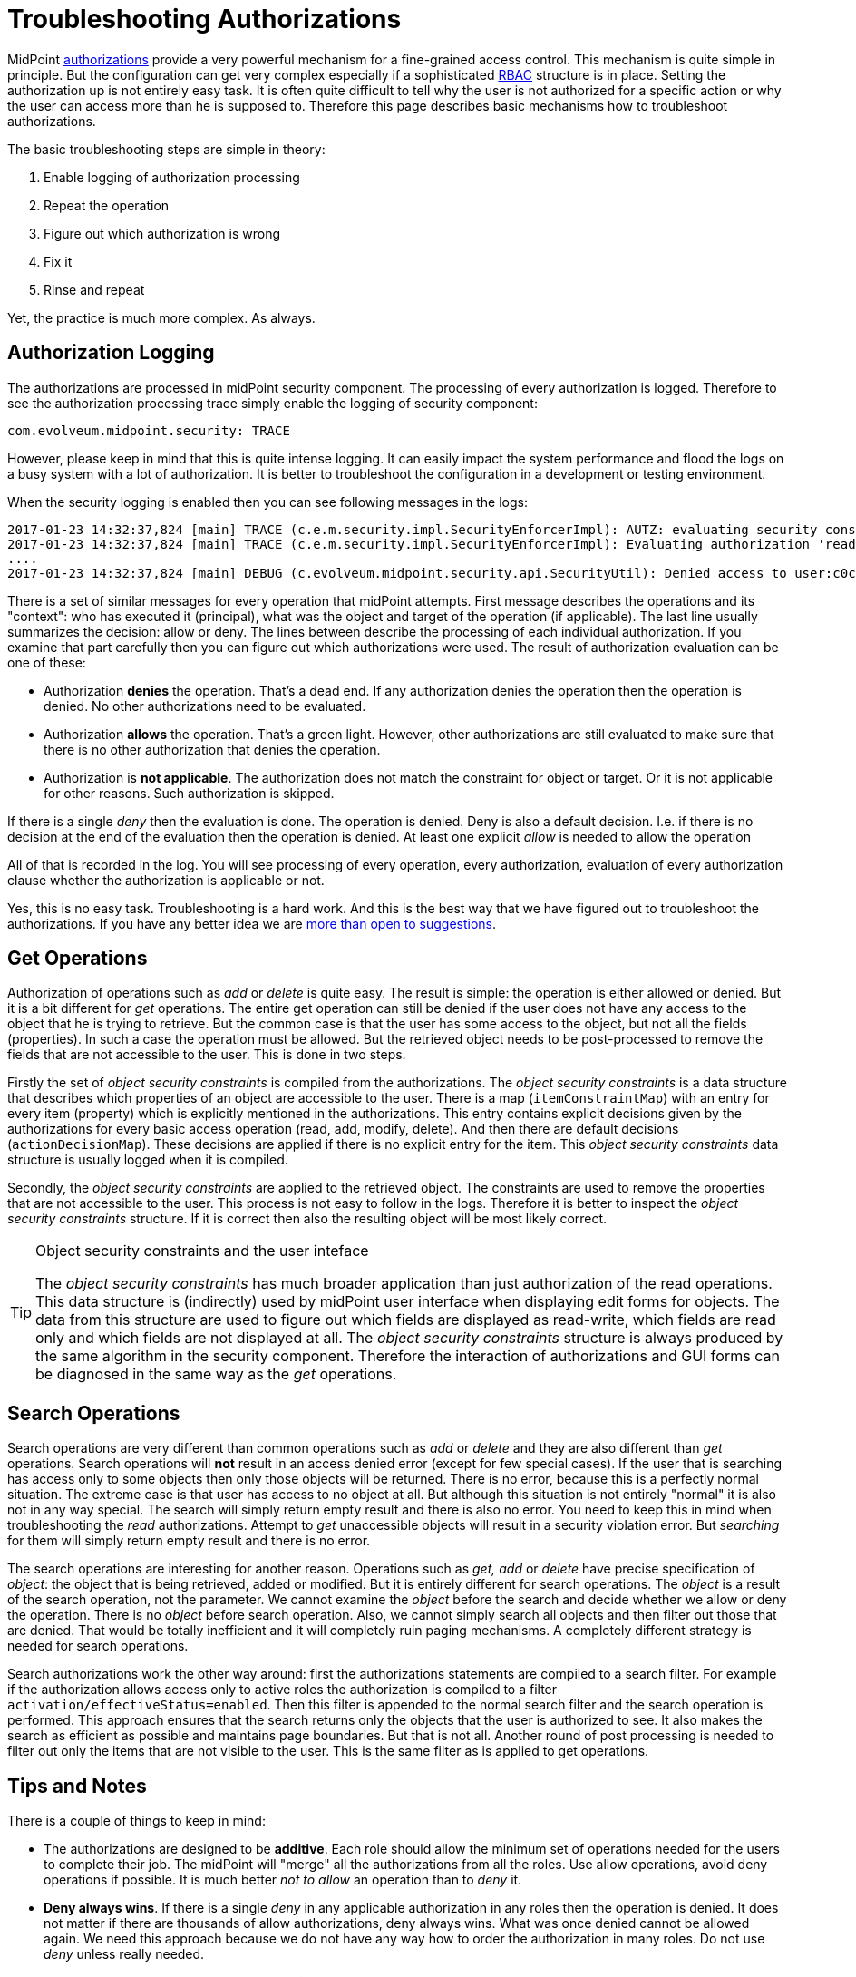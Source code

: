 = Troubleshooting Authorizations
:page-nav-title: Authorizations
:page-wiki-name: Troubleshooting Authorizations
:page-wiki-id: 24085092
:page-wiki-metadata-create-user: semancik
:page-wiki-metadata-create-date: 2017-01-23T14:37:47.131+01:00
:page-wiki-metadata-modify-user: semancik
:page-wiki-metadata-modify-date: 2019-08-19T17:12:59.127+02:00
:page-alias: { "parent" : "/midpoint/reference/security/authorization/", "title" : "Troubleshooting", "display-order" : 800 }
:page-tag: guide
:page-toc: top
:page-upkeep-status: green

MidPoint xref:/midpoint/reference/security/authorization/[authorizations] provide a very powerful mechanism for a fine-grained access control.
This mechanism is quite simple in principle.
But the configuration can get very complex especially if a sophisticated xref:/midpoint/reference/roles-policies/rbac/[RBAC] structure is in place.
Setting the authorization up is not entirely easy task.
It is often quite difficult to tell why the user is not authorized for a specific action or why the user can access more than he is supposed to.
Therefore this page describes basic mechanisms how to troubleshoot authorizations.

The basic troubleshooting steps are simple in theory:

. Enable logging of authorization processing

. Repeat the operation

. Figure out which authorization is wrong

. Fix it

. Rinse and repeat

Yet, the practice is much more complex.
As always.


== Authorization Logging

The authorizations are processed in midPoint security component.
The processing of every authorization is logged.
Therefore to see the authorization processing trace simply enable the logging of security component:

[source]
----
com.evolveum.midpoint.security: TRACE
----

However, please keep in mind that this is quite intense logging.
It can easily impact the system performance and flood the logs on a busy system with a lot of authorization.
It is better to troubleshoot the configuration in a development or testing environment.

When the security logging is enabled then you can see following messages in the logs:

[source]
----
2017-01-23 14:32:37,824 [main] TRACE (c.e.m.security.impl.SecurityEnforcerImpl): AUTZ: evaluating security constraints principal=MidPointPrincipal(user:c0c010c0-d34d-b33f-f00d-111111111111(jack), autz=[[http://midpoint.evolveum.com/xml/ns/public/security/authorization-model-3#read])]), object=user:c0c010c0-d34d-b33f-f00d-111111111111(jack)
2017-01-23 14:32:37,824 [main] TRACE (c.e.m.security.impl.SecurityEnforcerImpl): Evaluating authorization 'read-some-roles' in role:7b4a3880-e167-11e6-b38b-2b6a550a03e7(Read some roles)
....
2017-01-23 14:32:37,824 [main] DEBUG (c.evolveum.midpoint.security.api.SecurityUtil): Denied access to user:c0c010c0-d34d-b33f-f00d-111111111111(null) by jack because the subject has not access to any item
----

There is a set of similar messages for every operation that midPoint attempts.
First message describes the operations and its "context": who has executed it (principal), what was the object and target of the operation (if applicable).
The last line usually summarizes the decision: allow or deny.
The lines between describe the processing of each individual authorization.
If you examine that part carefully then you can figure out which authorizations were used.
The result of authorization evaluation can be one of these:

* Authorization *denies* the operation.
That's a dead end.
If any authorization denies the operation then the operation is denied.
No other authorizations need to be evaluated.

* Authorization *allows* the operation.
That's a green light.
However, other authorizations are still evaluated to make sure that there is no other authorization that denies the operation.

* Authorization is *not applicable*. The authorization does not match the constraint for object or target.
Or it is not applicable for other reasons.
Such authorization is skipped.

If there is a single _deny_ then the evaluation is done.
The operation is denied.
Deny is also a default decision.
I.e. if there is no decision at the end of the evaluation then the operation is denied.
At least one explicit _allow_ is needed to allow the operation

All of that is recorded in the log.
You will see processing of every operation, every authorization, evaluation of every authorization clause whether the authorization is applicable or not.

Yes, this is no easy task.
Troubleshooting is a hard work.
And this is the best way that we have figured out to troubleshoot the authorizations.
If you have any better idea we are xref:/community/[more than open to suggestions].


== Get Operations

Authorization of operations such as _add_ or _delete_ is quite easy.
The result is simple: the operation is either allowed or denied.
But it is a bit different for _get_ operations.
The entire get operation can still be denied if the user does not have any access to the object that he is trying to retrieve.
But the common case is that the user has some access to the object, but not all the fields (properties).
In such a case the operation must be allowed.
But the retrieved object needs to be post-processed to remove the fields that are not accessible to the user.
This is done in two steps.

Firstly the set of _object security constraints_ is compiled from the authorizations.
The _object security constraints_ is a data structure that describes which properties of an object are accessible to the user.
There is a map (`itemConstraintMap`) with an entry for every item (property) which is explicitly mentioned in the authorizations.
This entry contains explicit decisions given by the authorizations for every basic access operation (read, add, modify, delete).
And then there are default decisions (`actionDecisionMap`). These decisions are applied if there is no explicit entry for the item.
This _object security constraints_ data structure is usually logged when it is compiled.

Secondly, the _object security constraints_ are applied to the retrieved object.
The constraints are used to remove the properties that are not accessible to the user.
This process is not easy to follow in the logs.
Therefore it is better to inspect the _object security constraints_ structure.
If it is correct then also the resulting object will be most likely correct.

[TIP]
.Object security constraints and the user inteface
====
The _object security constraints_ has much broader application than just authorization of the read operations.
This data structure is (indirectly) used by midPoint user interface when displaying edit forms for objects.
The data from this structure are used to figure out which fields are displayed as read-write, which fields are read only and which fields are not displayed at all.
The _object security constraints_ structure is always produced by the same algorithm in the security component.
Therefore the interaction of authorizations and GUI forms can be diagnosed in the same way as the _get_ operations.

====


== Search Operations

Search operations are very different than common operations such as _add_ or _delete_ and they are also different than _get_ operations.
Search operations will *not* result in an access denied error (except for few special cases).
If the user that is searching has access only to some objects then only those objects will be returned.
There is no error, because this is a perfectly normal situation.
The extreme case is that user has access to no object at all.
But although this situation is not entirely "normal" it is also not in any way special.
The search will simply return empty result and there is also no error.
You need to keep this in mind when troubleshooting the _read_ authorizations.
Attempt to _get_ unaccessible objects will result in a security violation error.
But _searching_ for them will simply return empty result and there is no error.

The search operations are interesting for another reason.
Operations such as _get, add_ or _delete_ have precise specification of _object_: the object that is being retrieved, added or modified.
But it is entirely different for search operations.
The _object_ is a result of the search operation, not the parameter.
We cannot examine the _object_ before the search and decide whether we allow or deny the operation.
There is no _object_ before search operation.
Also, we cannot simply search all objects and then filter out those that are denied.
That would be totally inefficient and it will completely ruin paging mechanisms.
A completely different strategy is needed for search operations.

Search authorizations work the other way around: first the authorizations statements are compiled to a search filter.
For example if the authorization allows access only to active roles the authorization is compiled to a filter `activation/effectiveStatus``=``enabled`. Then this filter is appended to the normal search filter and the search operation is performed.
This approach ensures that the search returns only the objects that the user is authorized to see.
It also makes the search as efficient as possible and maintains page boundaries.
But that is not all.
Another round of post processing is needed to filter out only the items that are not visible to the user.
This is the same filter as is applied to get operations.


== Tips and Notes

There is a couple of things to keep in mind:

* The authorizations are designed to be *additive*. Each role should allow the minimum set of operations needed for the users to complete their job.
The midPoint will "merge" all the authorizations from all the roles.
Use allow operations, avoid deny operations if possible.
It is much better _not to allow_ an operation than to _deny_ it.

* *Deny always wins*. If there is a single _deny_ in any applicable authorization in any roles then the operation is denied.
It does not matter if there are thousands of allow authorizations, deny always wins.
What was once denied cannot be allowed again.
We need this approach because we do not have any way how to order the authorization in many roles.
Do not use _deny_ unless really needed.

* There are two phases: *request and execution*. The operation needs to be allowed in both phases to proceed.
Please keep in mind the that object may be changed between request and execution due to mappings, metadata and properties that are maintained by midPoint.
This is also the reason why we have separate authorizations for request and execution.

* *Name* the authorizations.
Each authorization statement can have an optional name.
Specify a reasonably unique name there.
Then use that name as a string to find the appropriate trace in the log files:

[source,xml]
----
<authorization>
        <name>my supercool autz</name>
        <action>....
</authorization>
----


== Common Mistakes

The configuration issues listed in this section are commonly seen in midPoint deployments.


=== Request and Execution

There are two phases: request and execution.
The operation needs to be allowed in* both phases* to proceed.
Common issue is that the operation is allowed in the request phase, but it is not allowed in execution phase.

Special note about *assign/unassign authorizations*: assgin/unassign authorizations make sense only in the request phase.
The primary goal of these authorizations is to limit the _targets_ of assignment.
And that is processed only in the request phase.
All that execution phase can see is just a modification of the `assignment` container.
Therefore for the assign/unassign authorizations to work correctly, you have to allow _assign_ in the request phase and _modification_ of `assignment` container in the execution phase.
The default end user role is a good example for this:

[source,xml]
----
   <authorization>
        <name>assign-requestable-roles</name>
        <description>
            Allow to assign requestable roles. This allows to request roles in a request-and-approve process.
            The requestable roles will be displayed in the role request dialog by default.
            Please note that the roles also need an approved definition to go through the approval process.
            Otherwise they will be assigned automatically wihout any approval.
        </description>
        <action>http://midpoint.evolveum.com/xml/ns/public/security/authorization-model-3#assign</action>
        <phase>request</phase>
        <object>
            <special>self</special>
        </object>
        <target>
            <type>RoleType</type>
            <filter>
                <q:equal>
                    <q:path>requestable</q:path>
                    <q:value>true</q:value>
                </q:equal>
            </filter>
        </target>
    </authorization>
    <authorization>
        <name>self-execution-modify</name>
        <description>
            Authorization that allows to self-modification of some properties, but only in execution phase.
            The limitation real limitation of these operations is done in the request phase.
            E.g. the modification of assignments is controlled in the request phase by using the #assign
            authorization.
        </description>
        <action>http://midpoint.evolveum.com/xml/ns/public/security/authorization-model-3#modify</action>
        <phase>execution</phase>
        <object>
            <special>self</special>
        </object>
        <item>credentials</item>
        <item>assignment</item>
        <item>parentOrgRef</item>
        <item>roleMembershipRef</item>
    </authorization>
----

== See Also

* xref:/midpoint/reference/security/authorization/[]

* xref:/midpoint/reference/security/authorization/configuration/[Authorization Configuration]